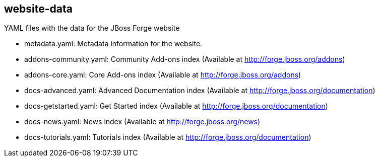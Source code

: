 == website-data


YAML files with the data for the JBoss Forge website

* metadata.yaml: Metadata information for the website. 	
* addons-community.yaml: Community Add-ons index (Available at http://forge.jboss.org/addons)
* addons-core.yaml: Core Add-ons index (Available at http://forge.jboss.org/addons)	
* docs-advanced.yaml: Advanced Documentation index (Available at http://forge.jboss.org/documentation)
* docs-getstarted.yaml: Get Started index (Available at http://forge.jboss.org/documentation)
* docs-news.yaml: News index (Available at http://forge.jboss.org/news)
* docs-tutorials.yaml: Tutorials index (Available at http://forge.jboss.org/documentation)
